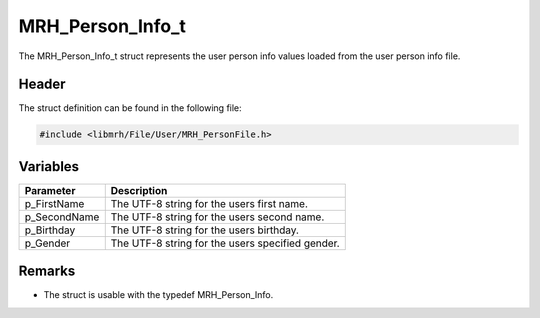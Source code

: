 MRH_Person_Info_t
=================
The MRH_Person_Info_t struct represents the user person info values 
loaded from the user person info file.

Header
------
The struct definition can be found in the following file:

.. code-block:: c

    #include <libmrh/File/User/MRH_PersonFile.h>


Variables
---------
.. list-table::
    :header-rows: 1

    * - Parameter
      - Description
    * - p_FirstName
      - The UTF-8 string for the users first name.
    * - p_SecondName
      - The UTF-8 string for the users second name.
    * - p_Birthday
      - The UTF-8 string for the users birthday.
    * - p_Gender
      - The UTF-8 string for the users specified gender.
      

Remarks
-------
* The struct is usable with the typedef MRH_Person_Info.